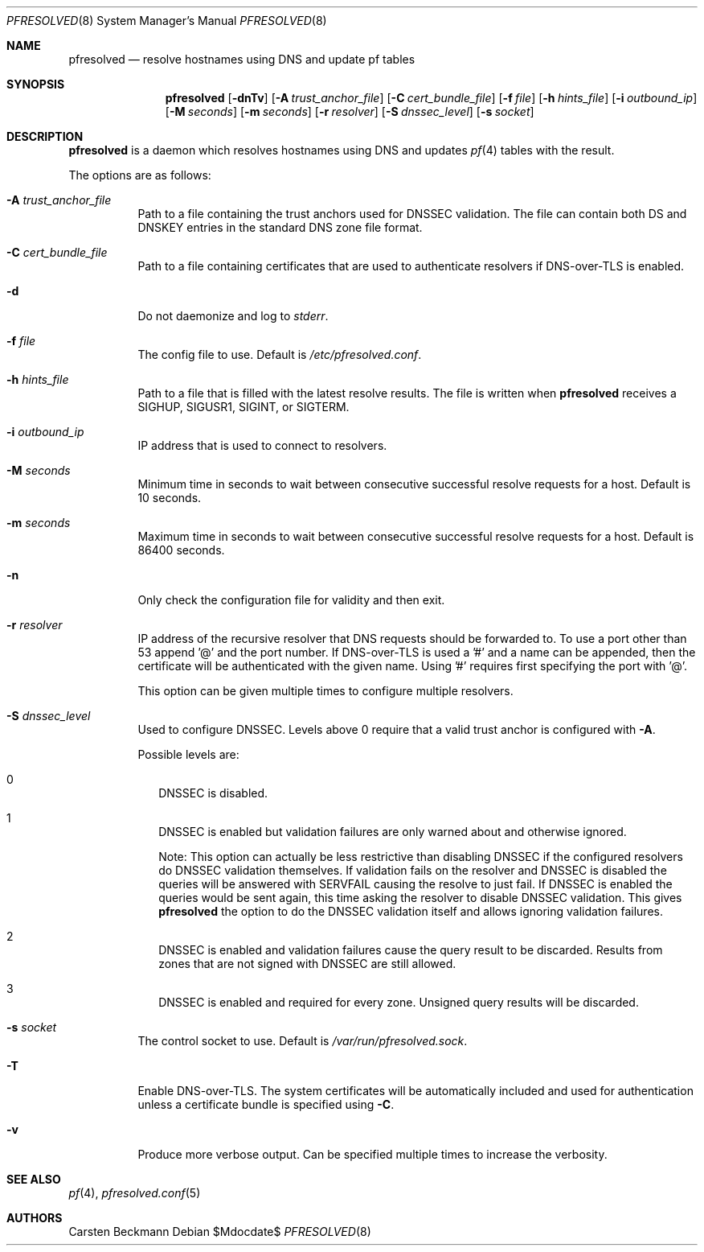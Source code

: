 .\"	$OpenBSD$
.\"
.\" Copyright (c) 2024 genua GmbH <bluhm@genua.de>
.\"
.\" Permission to use, copy, modify, and distribute this software for any
.\" purpose with or without fee is hereby granted, provided that the above
.\" copyright notice and this permission notice appear in all copies.
.\"
.\" THE SOFTWARE IS PROVIDED "AS IS" AND THE AUTHOR DISCLAIMS ALL WARRANTIES
.\" WITH REGARD TO THIS SOFTWARE INCLUDING ALL IMPLIED WARRANTIES OF
.\" MERCHANTABILITY AND FITNESS. IN NO EVENT SHALL THE AUTHOR BE LIABLE FOR
.\" ANY SPECIAL, DIRECT, INDIRECT, OR CONSEQUENTIAL DAMAGES OR ANY DAMAGES
.\" WHATSOEVER RESULTING FROM LOSS OF USE, DATA OR PROFITS, WHETHER IN AN
.\" ACTION OF CONTRACT, NEGLIGENCE OR OTHER TORTIOUS ACTION, ARISING OUT OF
.\" OR IN CONNECTION WITH THE USE OR PERFORMANCE OF THIS SOFTWARE.
.\"
.Dd $Mdocdate$
.Dt PFRESOLVED 8
.Os
.Sh NAME
.Nm pfresolved
.Nd resolve hostnames using DNS and update pf tables
.Sh SYNOPSIS
.Nm
.Op Fl dnTv
.Op Fl A Ar trust_anchor_file
.Op Fl C Ar cert_bundle_file
.Op Fl f Ar file
.Op Fl h Ar hints_file
.Op Fl i Ar outbound_ip
.Op Fl M Ar seconds
.Op Fl m Ar seconds
.Op Fl r Ar resolver
.Op Fl S Ar dnssec_level
.Op Fl s Ar socket
.Sh DESCRIPTION
.Nm pfresolved
is a daemon which resolves hostnames using DNS and updates
.Xr pf 4
tables with the result.
.Pp
The options are as follows:
.Bl -tag -width Ds
.It Fl A Ar trust_anchor_file
Path to a file containing the trust anchors used for DNSSEC validation.
The file can contain both DS and DNSKEY entries in the standard DNS
zone file format.
.It Fl C Ar cert_bundle_file
Path to a file containing certificates that are used to authenticate
resolvers if DNS-over-TLS is enabled.
.It Fl d
Do not daemonize and log to
.Em stderr .
.It Fl f Ar file
The config file to use.
Default is
.Pa /etc/pfresolved.conf .
.It Fl h Ar hints_file
Path to a file that is filled with the latest resolve results.
The file is written when
.Nm
receives a
.Dv SIGHUP ,
.Dv SIGUSR1 ,
.Dv SIGINT ,
or
.Dv SIGTERM .
.It Fl i Ar outbound_ip
IP address that is used to connect to resolvers.
.It Fl M Ar seconds
Minimum time in seconds to wait between consecutive successful
resolve requests for a host.
Default is 10 seconds.
.It Fl m Ar seconds
Maximum time in seconds to wait between consecutive successful
resolve requests for a host.
Default is 86400 seconds.
.It Fl n
Only check the configuration file for validity and then exit.
.It Fl r Ar resolver
IP address of the recursive resolver that DNS requests should be
forwarded to.
To use a port other than 53 append '@' and the port number.
If DNS-over-TLS is used a '#' and a name can be appended, then the
certificate will be authenticated with the given name.
Using '#' requires first specifying the port with '@'.
.Pp
This option can be given multiple times to configure multiple
resolvers.
.It Fl S Ar dnssec_level
Used to configure DNSSEC.
Levels above 0 require that a valid trust anchor is
configured with
.Fl A .
.Pp
Possible levels are:
.Bl -tag -width 0
.It 0
DNSSEC is disabled.
.It 1
DNSSEC is enabled but validation failures are only warned about and
otherwise ignored.
.Pp
Note: This option can actually be less restrictive than disabling
DNSSEC if the configured resolvers do DNSSEC validation themselves.
If validation fails on the resolver and DNSSEC is disabled the
queries will be answered with SERVFAIL causing the resolve to just
fail.
If DNSSEC is enabled the queries would be sent again, this time
asking the resolver to disable DNSSEC validation.
This gives
.Nm
the option to do the DNSSEC validation itself and allows ignoring
validation failures.
.It 2
DNSSEC is enabled and validation failures cause the query result
to be discarded.
Results from zones that are not signed with DNSSEC are still allowed.
.It 3
DNSSEC is enabled and required for every zone.
Unsigned query results will be discarded.
.El
.It Fl s Ar socket
The control socket to use.
Default is
.Pa /var/run/pfresolved.sock .
.It Fl T
Enable DNS-over-TLS.
The system certificates will be automatically included and used for
authentication unless a certificate bundle is specified using
.Fl C .
.It Fl v
Produce more verbose output.
Can be specified multiple times to increase the verbosity.
.El
.Sh SEE ALSO
.Xr pf 4 ,
.Xr pfresolved.conf 5
.Sh AUTHORS
.An Carsten Beckmann
